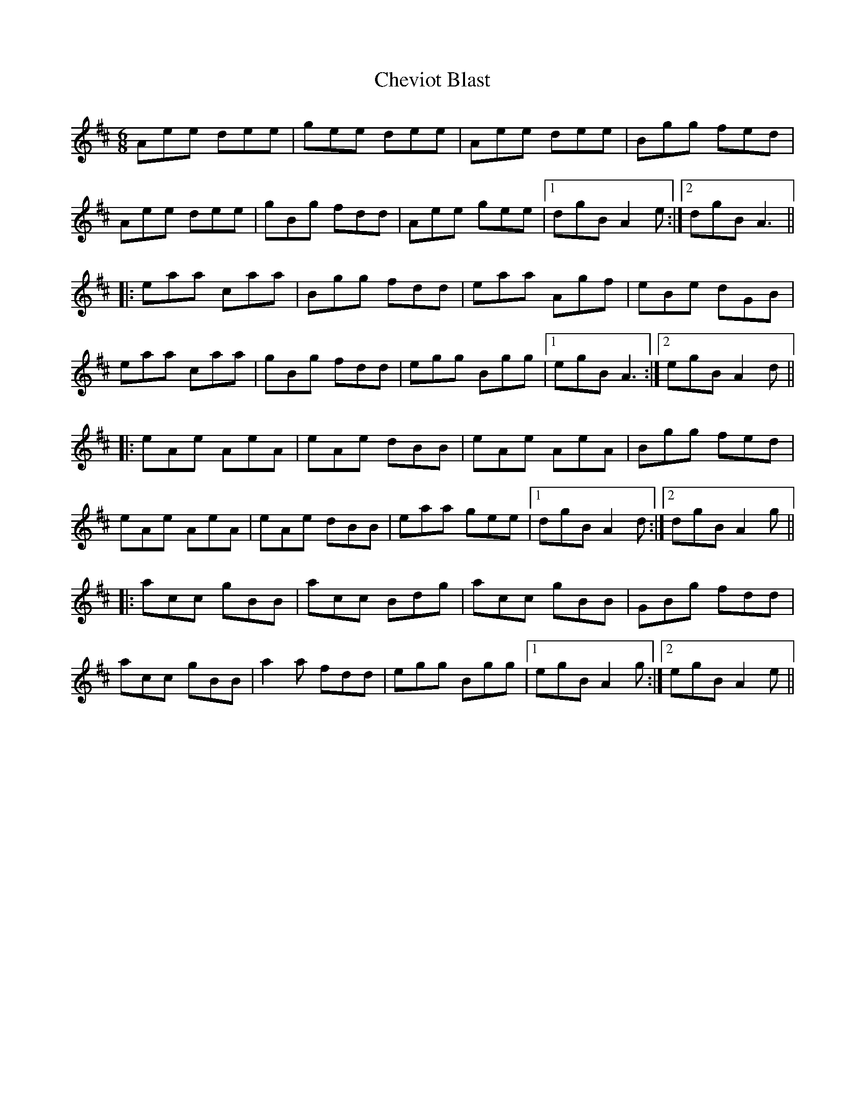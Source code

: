 X: 6956
T: Cheviot Blast
R: jig
M: 6/8
K: Amixolydian
Aee dee|gee dee|Aee dee|Bgg fed|
Aee dee|gBg fdd|Aee gee|1 dgB A2e:|2 dgB A3||
|:eaa caa|Bgg fdd|eaa Agf|eBe dGB|
eaa caa|gBg fdd|egg Bgg|1 egB A3:|2 egB A2d||
|:eAe AeA|eAe dBB|eAe AeA|Bgg fed|
eAe AeA|eAe dBB|eaa gee|1 dgB A2d:|2 dgB A2g||
|:acc gBB|acc Bdg|acc gBB|GBg fdd|
acc gBB|a2a fdd|egg Bgg|1 egB A2g:|2 egB A2e||

